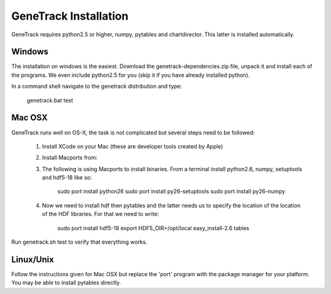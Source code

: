 GeneTrack Installation
======================

GeneTrack requires python2.5 or higher, numpy, pytables and chartdirector.
This latter is installed automatically.

Windows
-------

The installation on windows is the easiest. Download the
genetrack-dependencies.zip file, unpack it and install each of the programs. We even
include python2.5 for you (skip it if you have already installed
python).

In a command shell navigate to the genetrack distribution and type:

     genetrack.bat test
    
    
Mac OSX
-------

GeneTrack runs well on OS-X, the task is not complicated
but several steps need to be followed:

  1. Install XCode on your Mac (these are developer tools created by Apple)
  2. Install Macports from:
  
  3. The following is using Macports to install binaries. From
     a terminal install python2.6, numpy, setuptools and hdf5-18 like so:
        
        sudo port install python26
        sudo port install py26-setuptools
        sudo port install py26-numpy
           
  4. Now we need to install hdf then pytables and the latter needs us to specify the location of
     the location of the HDF libraries. For that we need to write:
     
        sudo port install hdf5-18
        export HDF5_DIR=/opt/local
        easy_install-2.6 tables
  
Run genetrack.sh test to verify that everything works.

Linux/Unix
----------

Follow the instructions given for Mac OSX but replace the 'port' program
with the package manager for your platform. You may be able to install
pytables directly.

